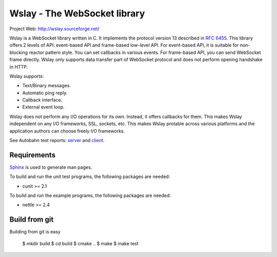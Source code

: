 Wslay - The WebSocket library
=============================

Project Web: http://wslay.sourceforge.net/

Wslay is a WebSocket library written in C.
It implements the protocol version 13 described in `RFC 6455 <http://tools.ietf.org/html/rfc6455>`_.
This library offers 2 levels of API:
event-based API and frame-based low-level API. For event-based API, it is suitable for non-blocking reactor pattern style.
You can set callbacks in various events.
For frame-based API, you can send WebSocket frame directly.
Wslay only supports data transfer part of WebSocket protocol and does not perform opening handshake in HTTP.

Wslay supports:

* Text/Binary messages.
* Automatic ping reply.
* Callback interface.
* External event loop.

Wslay does not perform any I/O operations for its own.
Instead, it offers callbacks for them.
This makes Wslay independent on any I/O frameworks, SSL, sockets, etc.
This makes Wslay protable across various platforms and the application authors can choose freely I/O frameworks.

See Autobahn test reports:
`server <http://wslay.sourceforge.net/autobahn/reports/servers/index.html>`_
and
`client <http://wslay.sourceforge.net/autobahn/reports/clients/index.html>`_.

Requirements
------------

`Sphinx <http://sphinx.pocoo.org/>`_ is used to generate man pages.

To build and run the unit test programs, the following packages are
needed:

* cunit >= 2.1

To build and run the example programs, the following packages are
needed:

* nettle >= 2.4


Build from git
--------------

Building from git is easy

    $ mkdir build
    $ cd build
    $ cmake ..
    $ make
    $ make test
